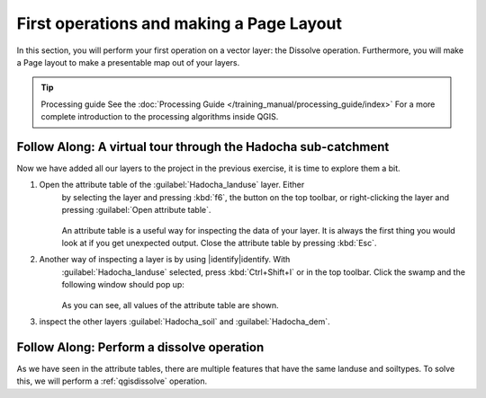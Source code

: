 =========================================
First operations and making a Page Layout
=========================================
In this section, you will perform your first operation on a vector layer: the
Dissolve operation. Furthermore, you will make a Page layout to make a
presentable map out of your layers.

.. tip:: Processing guide
    See the :doc:`Processing Guide </training_manual/processing_guide/index>`
    For a more complete introduction to the processing algorithms inside QGIS.


|basic| |FA| A virtual tour through the Hadocha sub-catchment
-------------------------------------------------------------

Now we have added all our layers to the project in the previous exercise, it is
time to explore them a bit. 

#. Open the attribute table of the :guilabel:`Hadocha_landuse` layer. Either
    by selecting the layer and pressing :kbd:`f6`, the |openTable| button on the top
    toolbar, or right-clicking the layer and pressing |openTable|:guilabel:`Open
    attribute table`.

    .. figure:: img/landuse_attribute_table.png
        :align: center

    An attribute table is a useful way for inspecting the data of your layer. It
    is always the first thing you would look at if you get unexpected output.
    Close the attribute table by pressing :kbd:`Esc`.
#. Another way of inspecting a layer is by using |identify|identify. With
    :guilabel:`Hadocha_landuse` selected, press :kbd:`Ctrl+Shift+I` or
    |identify| in the top toolbar. Click the swamp and the following window should pop up:

    .. figure:: img/identify_swamp.png
        :align: center
    
    As you can see, all values of the attribute table are shown.

#. inspect the other layers :guilabel:`Hadocha_soil` and :guilabel:`Hadocha_dem`.

|basic| |FA| Perform a dissolve operation
-----------------------------------------

As we have seen in the attribute tables, there are multiple features that have
the same landuse and soiltypes. To solve this, we will perform a
:ref:`qgisdissolve` operation.

.. note:
    There are multiple different providers for algorithms. There is the are
    default |qgis|QGIS algorithms, |GDAL|GDAL, |SAGA|SAGA and |GRASS|GRASS.
    These are different GIS applications that come bundled with QGIS. In this
    exercise we will be using the 

.. Substitutions definitions - AVOID EDITING PAST THIS LINE
   This will be automatically updated by the find_set_subst.py script.
   If you need to create a new substitution manually,
   please add it also to the substitutions.txt file in the
   source folder.

.. |FA| replace:: Follow Along:
.. |basic| image:: /static/common/basic.png
.. |identify| image:: /static/common/mActionIdentify.png
   :width: 1.5em
.. |openTable| image:: /static/common/mActionOpenTable.png
   :width: 1.5em
